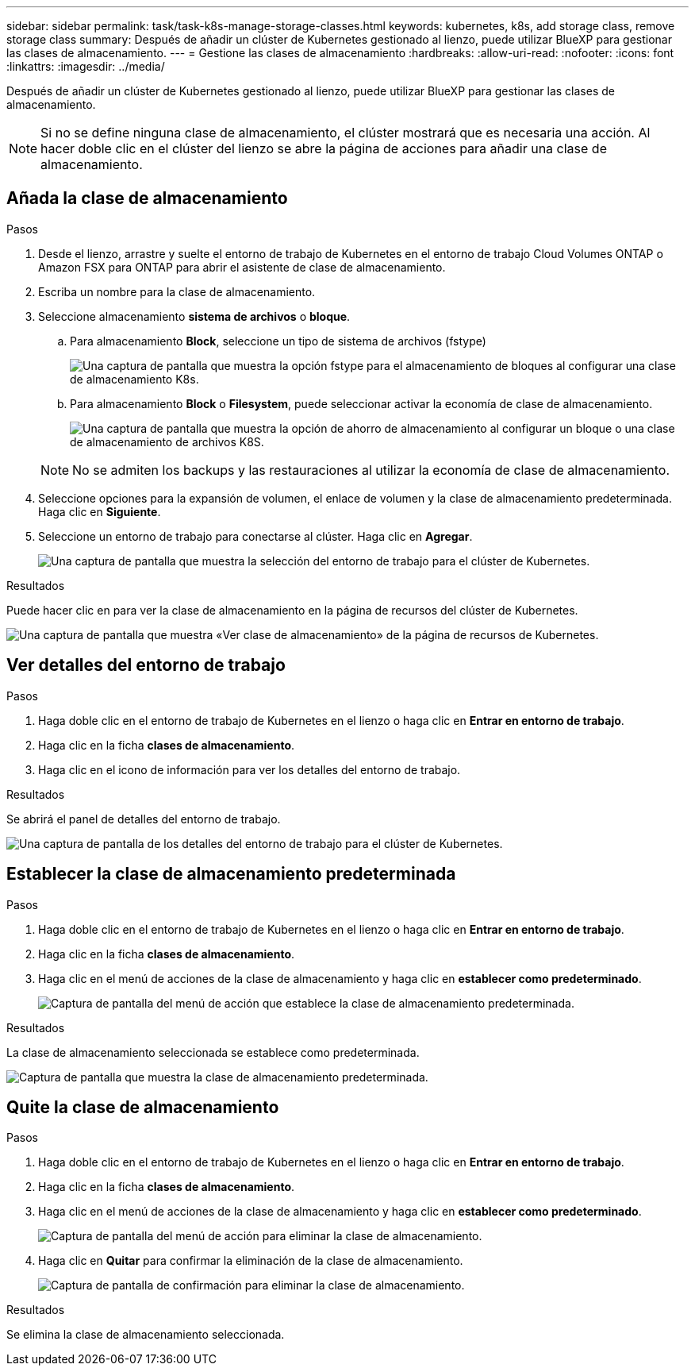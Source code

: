 ---
sidebar: sidebar 
permalink: task/task-k8s-manage-storage-classes.html 
keywords: kubernetes, k8s, add storage class, remove storage class 
summary: Después de añadir un clúster de Kubernetes gestionado al lienzo, puede utilizar BlueXP para gestionar las clases de almacenamiento. 
---
= Gestione las clases de almacenamiento
:hardbreaks:
:allow-uri-read: 
:nofooter: 
:icons: font
:linkattrs: 
:imagesdir: ../media/


[role="lead"]
Después de añadir un clúster de Kubernetes gestionado al lienzo, puede utilizar BlueXP para gestionar las clases de almacenamiento.


NOTE: Si no se define ninguna clase de almacenamiento, el clúster mostrará que es necesaria una acción. Al hacer doble clic en el clúster del lienzo se abre la página de acciones para añadir una clase de almacenamiento.



== Añada la clase de almacenamiento

.Pasos
. Desde el lienzo, arrastre y suelte el entorno de trabajo de Kubernetes en el entorno de trabajo Cloud Volumes ONTAP o Amazon FSX para ONTAP para abrir el asistente de clase de almacenamiento.
. Escriba un nombre para la clase de almacenamiento.
. Seleccione almacenamiento *sistema de archivos* o *bloque*.
+
.. Para almacenamiento *Block*, seleccione un tipo de sistema de archivos (fstype)
+
image:screenshot-k8s-storage-fstype.png["Una captura de pantalla que muestra la opción fstype para el almacenamiento de bloques al configurar una clase de almacenamiento K8s."]

.. Para almacenamiento *Block* o *Filesystem*, puede seleccionar activar la economía de clase de almacenamiento.
+
image:screenshot-k8s-storage-economy.png["Una captura de pantalla que muestra la opción de ahorro de almacenamiento al configurar un bloque o una clase de almacenamiento de archivos K8S."]

+

NOTE: No se admiten los backups y las restauraciones al utilizar la economía de clase de almacenamiento.



. Seleccione opciones para la expansión de volumen, el enlace de volumen y la clase de almacenamiento predeterminada. Haga clic en *Siguiente*.
. Seleccione un entorno de trabajo para conectarse al clúster. Haga clic en *Agregar*.
+
image:screenshot-k8s-select-storage-class.png["Una captura de pantalla que muestra la selección del entorno de trabajo para el clúster de Kubernetes."]



.Resultados
Puede hacer clic en para ver la clase de almacenamiento en la página de recursos del clúster de Kubernetes.

image:screenshot-k8s-view-storage-class.png["Una captura de pantalla que muestra «Ver clase de almacenamiento» de la página de recursos de Kubernetes."]



== Ver detalles del entorno de trabajo

.Pasos
. Haga doble clic en el entorno de trabajo de Kubernetes en el lienzo o haga clic en *Entrar en entorno de trabajo*.
. Haga clic en la ficha *clases de almacenamiento*.
. Haga clic en el icono de información para ver los detalles del entorno de trabajo.


.Resultados
Se abrirá el panel de detalles del entorno de trabajo.

image:screenshot-k8s-info-storage-class.png["Una captura de pantalla de los detalles del entorno de trabajo para el clúster de Kubernetes."]



== Establecer la clase de almacenamiento predeterminada

.Pasos
. Haga doble clic en el entorno de trabajo de Kubernetes en el lienzo o haga clic en *Entrar en entorno de trabajo*.
. Haga clic en la ficha *clases de almacenamiento*.
. Haga clic en el menú de acciones de la clase de almacenamiento y haga clic en *establecer como predeterminado*.
+
image:screenshot-k8s-default-storage-class.png["Captura de pantalla del menú de acción que establece la clase de almacenamiento predeterminada."]



.Resultados
La clase de almacenamiento seleccionada se establece como predeterminada.

image:screenshot-k8s-default-set-storage-class.png["Captura de pantalla que muestra la clase de almacenamiento predeterminada."]



== Quite la clase de almacenamiento

.Pasos
. Haga doble clic en el entorno de trabajo de Kubernetes en el lienzo o haga clic en *Entrar en entorno de trabajo*.
. Haga clic en la ficha *clases de almacenamiento*.
. Haga clic en el menú de acciones de la clase de almacenamiento y haga clic en *establecer como predeterminado*.
+
image:screenshot-k8s-remove-storage-class.png["Captura de pantalla del menú de acción para eliminar la clase de almacenamiento."]

. Haga clic en *Quitar* para confirmar la eliminación de la clase de almacenamiento.
+
image:screenshot-k8s-remove-confirm-storage-class.png["Captura de pantalla de confirmación para eliminar la clase de almacenamiento."]



.Resultados
Se elimina la clase de almacenamiento seleccionada.
